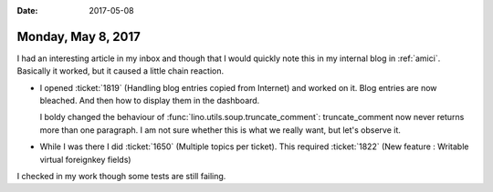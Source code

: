 :date: 2017-05-08

===================
Monday, May 8, 2017
===================

I had an interesting article in my inbox and though that I would
quickly note this in my internal blog in :ref:`amici`.  Basically it
worked, but it caused a little chain reaction.

- I opened :ticket:`1819` (Handling blog entries copied from Internet)
  and worked on it.  Blog entries are now bleached. And then how to
  display them in the dashboard.
  
  I boldy changed the behaviour of
  :func:`lino.utils.soup.truncate_comment`: truncate_comment now never
  returns more than one paragraph.  I am not sure whether this is what
  we really want, but let's observe it.
  
- While I was there I did :ticket:`1650` (Multiple topics per ticket).
  This required :ticket:`1822`
  (New feature : Writable virtual foreignkey fields)

I checked in my work though some tests are still failing.
